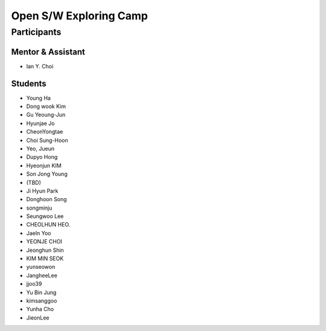 =======================
Open S/W Exploring Camp
=======================

Participants
============

Mentor & Assistant
------------------
 
- Ian Y. Choi

Students
--------
- Young Ha
- Dong wook Kim
- Gu Yeoung-Jun
- Hyunjae Jo
- CheonYongtae
- Choi Sung-Hoon
- Yeo, Jueun
- Dupyo Hong
- Hyeonjun KIM
- Son Jong Young
- (TBD)
- Ji Hyun Park
- Donghoon Song
- songminju
- Seungwoo Lee
- CHEOLHUN HEO.
- JaeIn Yoo
- YEONJE CHOI
- Jeonghun Shin
- KIM MIN SEOK
- yunseowon
- JangheeLee
- jjoo39
- Yu Bin Jung
- kimsanggoo
- Yunha Cho
- JieonLee